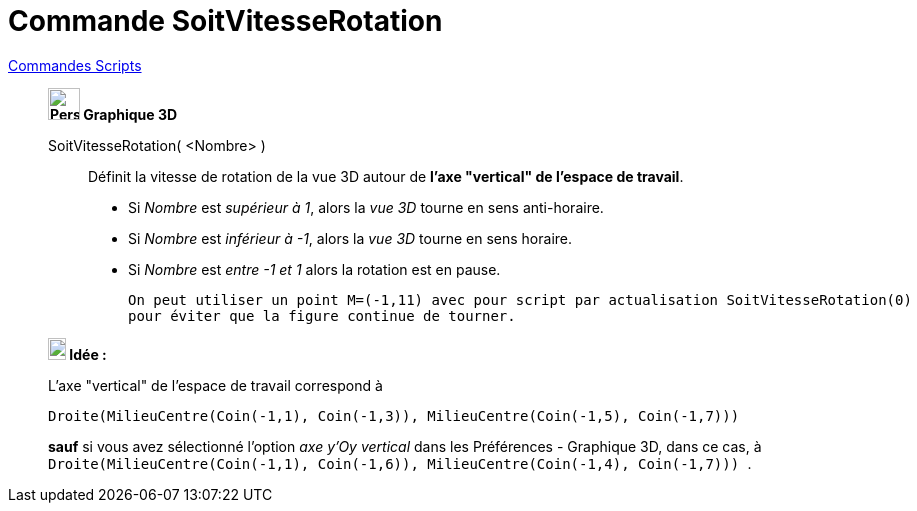 = Commande SoitVitesseRotation
:page-en: commands/SetSpinSpeed
ifdef::env-github[:imagesdir: /fr/modules/ROOT/assets/images]

xref:commands/Commandes_Scripts.adoc[ Commandes Scripts]

___________________________________________________________________

*image:32px-Perspectives_algebra_3Dgraphics.svg.png[Perspectives algebra 3Dgraphics.svg,width=32,height=32] Graphique
3D*

SoitVitesseRotation( <Nombre> )::
  Définit la vitesse de rotation de la vue 3D autour de *l'axe "vertical" de l'espace de travail*.

* Si _Nombre_ est _supérieur à 1_, alors la _vue 3D_ tourne en  sens anti-horaire.
* Si _Nombre_ est _inférieur à -1_, alors la _vue 3D_ tourne en  sens horaire.
* Si _Nombre_ est _entre -1 et 1_ alors la rotation est en pause.

  On peut utiliser un point M=(-1,11) avec pour script par actualisation SoitVitesseRotation(0)
  pour éviter que la figure continue de tourner.

*image:18px-Bulbgraph.png[Note,title="Note",width=18,height=22] Idée :*

L'axe "vertical" de l'espace de travail correspond à

`++Droite(MilieuCentre(Coin(-1,1), Coin(-1,3)), MilieuCentre(Coin(-1,5), Coin(-1,7))) ++`

*sauf* si vous avez sélectionné l'option _axe y'Oy vertical_ dans les Préférences - Graphique 3D, dans ce cas, à
`++Droite(MilieuCentre(Coin(-1,1), Coin(-1,6)), MilieuCentre(Coin(-1,4), Coin(-1,7))) ++`.


